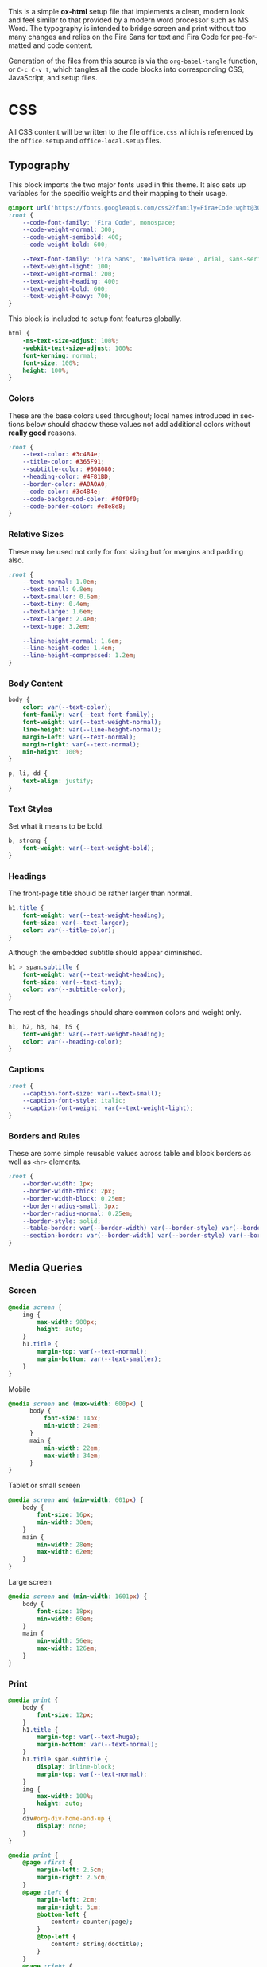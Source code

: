 # -*- mode: org;  -*-
#+AUTHOR: Simon Johnston
#+EMAIL: johnstonskj@gmail.com
#+LANGUAGE: en
#+STARTUP: overview hidestars inlineimages entitiespretty
#+OPTIONS: num:t toc:2

This is a simple *ox-html* setup file that implements a clean, modern look and feel similar to that provided by a modern
word processor such as MS Word. The typography is intended to bridge screen and print without too many changes and
relies on the Fira Sans for text and Fira Code for pre-formatted and code content.

Generation of the files from this source is via the ~org-babel-tangle~ function, or =C-c C-v t=, which tangles all the code
blocks into corresponding CSS, JavaScript, and setup files.

* CSS
:PROPERTIES:
:header-args: :tangle office.css
:END:

All CSS content will be written to the file =office.css= which is referenced by the =office.setup= and =office-local.setup= files.

** Typography

This block imports the two major fonts used in this theme. It also sets up variables for the specific weights and their
mapping to their usage.

#+BEGIN_SRC css
@import url('https://fonts.googleapis.com/css2?family=Fira+Code:wght@300;400;600&family=Fira+Sans:ital,wght@0,100;0,200;0,400;0,600;0,700;1,100;1,200;1,400;1,600;1,700&display=swap');
:root {
    --code-font-family: 'Fira Code', monospace;
    --code-weight-normal: 300;
    --code-weight-semibold: 400;
    --code-weight-bold: 600;

    --text-font-family: 'Fira Sans', 'Helvetica Neue', Arial, sans-serif;
    --text-weight-light: 100;
    --text-weight-normal: 200;
    --text-weight-heading: 400;
    --text-weight-bold: 600;
    --text-weight-heavy: 700;
}
#+END_SRC

This block is included to setup font features globally.

#+BEGIN_SRC css
html {
    -ms-text-size-adjust: 100%;
    -webkit-text-size-adjust: 100%;
    font-kerning: normal;
    font-size: 100%;
    height: 100%;
}
#+END_SRC

*** Colors

These are the base colors used throughout; local names introduced in sections below should shadow these values not add
additional colors without *really good* reasons.

#+BEGIN_SRC css
:root {
    --text-color: #3c484e;
    --title-color: #365F91;
    --subtitle-color: #808080;
    --heading-color: #4F81BD;
    --border-color: #A0A0A0;
    --code-color: #3c484e;
    --code-background-color: #f0f0f0;
    --code-border-color: #e8e8e8;
}
#+END_SRC

*** Relative Sizes

These may be used not only for font sizing but for margins and padding also.

#+BEGIN_SRC css
:root {
    --text-normal: 1.0em;
    --text-small: 0.8em;
    --text-smaller: 0.6em;
    --text-tiny: 0.4em;
    --text-large: 1.6em;
    --text-larger: 2.4em;
    --text-huge: 3.2em;

    --line-height-normal: 1.6em;
    --line-height-code: 1.4em;
    --line-height-compressed: 1.2em;
}
#+END_SRC

*** Body Content

#+BEGIN_SRC css
body {
    color: var(--text-color);
    font-family: var(--text-font-family);
    font-weight: var(--text-weight-normal);
    line-height: var(--line-height-normal);
    margin-left: var(--text-normal);
    margin-right: var(--text-normal);
    min-height: 100%;
}
#+END_SRC

#+BEGIN_SRC css
p, li, dd {
    text-align: justify;
}
#+END_SRC

*** Text Styles

Set what it means to be bold.

#+BEGIN_SRC css
b, strong {
    font-weight: var(--text-weight-bold);
}
#+END_SRC

*** Headings

The front-page title should be rather larger than normal.

#+BEGIN_SRC css
h1.title {
    font-weight: var(--text-weight-heading);
    font-size: var(--text-larger);
    color: var(--title-color);
}
#+END_SRC

Although the embedded subtitle should appear diminished.
#+BEGIN_SRC css
h1 > span.subtitle {
    font-weight: var(--text-weight-heading);
    font-size: var(--text-tiny);
    color: var(--subtitle-color);
}
#+END_SRC

The rest of the headings should share common colors and weight only.

#+BEGIN_SRC css
h1, h2, h3, h4, h5 {
    font-weight: var(--text-weight-heading);
    color: var(--heading-color);
}
#+END_SRC

*** Captions

#+BEGIN_SRC css
:root {
    --caption-font-size: var(--text-small);
    --caption-font-style: italic;
    --caption-font-weight: var(--text-weight-light);
}
#+END_SRC

*** Borders and Rules

These are some simple reusable values across table and block borders as well as ~<hr>~ elements.

#+BEGIN_SRC css
:root {
    --border-width: 1px;
    --border-width-thick: 2px;
    --border-width-block: 0.25em;
    --border-radius-small: 3px;
    --border-radius-normal: 0.25em;
    --border-style: solid;
    --table-border: var(--border-width) var(--border-style) var(--border-color);
    --section-border: var(--border-width) var(--border-style) var(--border-color);    
}
#+END_SRC

** Media Queries

*** Screen

#+BEGIN_SRC css
@media screen {
    img {
        max-width: 900px;
        height: auto;
    }
    h1.title {
        margin-top: var(--text-normal);
        margin-bottom: var(--text-smaller);
    }
}
#+END_SRC

Mobile

#+BEGIN_SRC css
@media screen and (max-width: 600px) {
	  body {
		  font-size: 14px;
		  min-width: 24em;
	  }
	  main {
		  min-width: 22em;
		  max-width: 34em;
	  }
}
#+END_SRC

Tablet or small screen

#+BEGIN_SRC css
@media screen and (min-width: 601px) {
	body {
		font-size: 16px;
		min-width: 30em;
	}
	main {
		min-width: 28em;
		max-width: 62em;
	}
}
#+END_SRC

Large screen

#+BEGIN_SRC css
@media screen and (min-width: 1601px) {
   	body {
		font-size: 18px;
		min-width: 60em;
	}
	main {
		min-width: 56em;
		max-width: 126em;
	}
}
#+END_SRC

*** Print

#+BEGIN_SRC css
@media print {
    body {
        font-size: 12px;
    }
    h1.title {
        margin-top: var(--text-huge);
        margin-bottom: var(--text-normal);
    }
    h1.title span.subtitle {
        display: inline-block;
        margin-top: var(--text-normal);
    }
    img {
        max-width: 100%;
        height: auto;
    }
    div#org-div-home-and-up {
        display: none;
    }
}
#+END_SRC

#+BEGIN_SRC css
@media print {
    @page :first {
        margin-left: 2.5cm;
        margin-right: 2.5cm;
    }
    @page :left {
        margin-left: 2cm;
        margin-right: 3cm;
        @bottom-left {
            content: counter(page);
        }
        @top-left {
            content: string(doctitle);
        }
    }
    @page :right {
        margin-left: 3cm;
        margin-right: 2cm;
        @bottom-right {
             content: counter(page);
        }
        @top-right {
            content: string(doctitle);
        }
    }
}
#+END_SRC

** Blocks

*** Abstract

#+BEGIN_SRC css
div.abstract, div.ABSTRACT {
    margin-top: var(--text-huge);
    margin-left: calc(var(--text-huge) * 2);
    margin-right: calc(var(--text-huge) * 2);
    margin-bottom: var(--text-large);
}

div.abstract > p::before, div.ABSTRACT > p::before {
    content: "Abstract: ";
    font-weight: var(--text-weight-heading);
}
#+END_SRC

*** Table of Contents

#+BEGIN_SRC css
div#text-table-of-contents ul {
    list-style-type: none;
    margin-left: var(--text-normal);
    padding: 0;
}
div#text-table-of-contents ul li:last-child {
    margin-bottom: var(--text-small);
}
#+END_SRC

*** Block Quotes

#+BEGIN_SRC css
#+END_SRC

*** Notes

#+BEGIN_SRC css
div.NOTE {
    margin: var(--text-normal);
    padding: var(--text-normal);
    border: var(--border-width-thick) var(--border-style) var(--heading-color);
    border-radius: var(--border-radius-normal);
}

div.NOTE p {
    margin-block-start: 0;
    margin-block-end: 0;
}

div.NOTE p::before {
    content: "Note: ";
    font-weight: var(--text-weight-heading);
}
#+END_SRC

** Images

Images are output by the HTML exporter according to the layout in the example shown below.

#+CAPTION: Org-Exported Figure
#+BEGIN_SRC html :tangle no
<div id="org559bb8e" class="figure">
  <p>
    <img src="amethyst-ia.svg" alt="amethyst-ia.svg" class="org-svg">
  </p>
  <p>
    <span class="figure-number">Figure 1: </span>Amethyst Information Architecture
  </p>
</div>
#+END_SRC

First, we want all elements of the figure to be centered.

#+BEGIN_SRC css
div.figure > p {
    text-align: center;
}
#+END_SRC

Setup the text style of the caption.

#+BEGIN_SRC css
div.figure > p:nth-of-type(2) {
    font-size: var(--caption-font-size);
    font-style: var(--caption-font-style);
    font-weight: var(--caption-font-weight);
}
#+END_SRC

Bring the image and caption closer together.

#+BEGIN_SRC css
div.figure > p:nth-of-type(1) {
    margin-bottom: var(--text-tiny);
}
div.figure > p:nth-of-type(2) {
    margin-top: 0;
}
#+END_SRC

** Tables

Tables are output by the HTML exporter according to the layout in the example shown below.

#+CAPTION: Org-Exported Table
#+BEGIN_SRC html :tangle no
<table border="0" cellspacing="0" cellpadding="6" rules="none" frame="none">
  <caption class="t-above">
    <span class="table-number">Table 2:</span> Some Table</caption>
  <colgroup>
    <col class="org-left">
    <col class="org-left">
  </colgroup>
  <thead>
    <tr>
      <th scope="col" class="org-left">Key</th>
      <th scope="col" class="org-left">Value</th>
    </tr>
  </thead>
  <tbody>
    <tr>
      <td class="org-left">key-1</td>
      <td class="org-left">value-1</td>
    </tr>
  </tbody>
</table>
#+END_SRC

Unlike the default exporter, and LaTeX style, /and/ general readability guidance, we put borders back on tables. It is
also generally useful to reduce the size of 

#+BEGIN_SRC css
table {
    border: var(--table-border);
    border-collapse: collapse;
    margin-left: auto;
    margin-right: auto;
    min-width: 50%;
    font-size: var(--text-small);
    line-height: var(--line-height-compressed);
}

table > thead {
    color: var(--heading-color);
    font-weight: var(--text-weight-heading);
}

table > thead th {
    border: var(--table-border);
}

table > tbody td {
    border: var(--table-border);
}
#+END_SRC

Setup the caption for a table, this is a common set of properties for all captions.

#+BEGIN_SRC css
table caption {
    font-size: var(--caption-font-size);
    font-style: var(--caption-font-style);
    font-weight: var(--caption-font-weight);
}
#+END_SRC

** Code

#+BEGIN_SRC css
pre, code {
    font-family: var(--code-font-family);
    font-size: var(--text-small);
    font-weight: var(--code-weight-normal);
    line-height: var(--line-height-code);
}
#+END_SRC

#+BEGIN_SRC css
div.org-src-container {}
#+END_SRC

#+BEGIN_SRC css
div.org-src-container > pre {
    margin-top: var(--text-tiny);
    padding: var(--text-normal);
    background-color: var(--code-background-color);
    border: var(--border-width) var(--border-style) var(--code-border-color);
    border-radius: var(--border-radius-small);
}
#+END_SRC

#+BEGIN_SRC css
div.org-src-container > label.org-src-name {
    font-size: var(--caption-font-size);
    font-style: var(--caption-font-style);
    font-weight: var(--caption-font-weight);
}
#+END_SRC

** Footnotes and References

#+BEGIN_SRC css
div#footnotes {
    border-top: var(--section-border);
    font-size: var(--text-small);
}
#+END_SRC

#+BEGIN_SRC css
div#postamble {
    border-top: var(--section-border);
    margin-top: var(--text-larger);
    padding-top: var(--text-normal);
    font-weight: var(--text-weight-light);
    font-size: var(--text-small);
}
div#postamble > p {
    line-height: var(--line-height-compressed);
    margin-top: var(--text-tiny);
    margin-bottom: 0;
}

div#postamble > p.validation {
    display: none;
}
#+END_SRC

#+BEGIN_SRC css
#+END_SRC

** More information

#+BEGIN_SRC css
#+END_SRC

* Javascript
:PROPERTIES:
:header-args: :tangle office.js
:END:

* Setup File
:PROPERTIES:
:header-args: :tangle office.setup
:END:

Should be:

#+BEGIN_SRC org
# -*- mode: org; -*-
,#+OPTIONS: html-style:nil

,#+HTML_HEAD: <link rel="stylesheet" href="https://simonkjohnston.life/org-export-themes/html/office/office.css">
,#+HTML_HEAD: <script type="text/javascript" src="https://simonkjohnston.life/org-export-themes/html/office/office.js"></script>
#+END_SRC

** Local Install
:PROPERTIES:
:header-args: :tangle office-local.setup
:END:

#+BEGIN_SRC org
# -*- mode: org; -*-
,#+OPTIONS: html-style:nil

,#+HTML_HEAD: <link rel="stylesheet" type="text/css" href="./html/office/office.css"/>
,#+HTML_HEAD: <script type="text/javascript" src="./html/office/office.css""></script>
#+END_SRC
